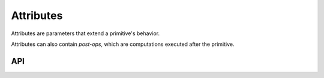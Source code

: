 ..
  Copyright 2019 Intel Corporation

.. default-domain:: cpp

Attributes
~~~~~~~~~~

Attributes are parameters that extend a primitive's behavior.

Attributes can also contain *post-ops*, which are computations executed after
the primitive.

API
+++

.. doxygenenum:: dnnl::scratchpad_mode
   :project: oneDNN

.. doxygenenum:: dnnl::prop_kind
   :project: oneDNN

.. doxygenenum:: dnnl::algorithm
   :project: oneDNN

